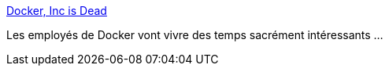 :jbake-type: post
:jbake-status: published
:jbake-title: Docker, Inc is Dead
:jbake-tags: politique,software,docker,_mois_janv.,_année_2018
:jbake-date: 2018-01-02
:jbake-depth: ../
:jbake-uri: shaarli/1514901327000.adoc
:jbake-source: https://nicolas-delsaux.hd.free.fr/Shaarli?searchterm=https%3A%2F%2Fchrisshort.net%2Fdocker-inc-is-dead%2F&searchtags=politique+software+docker+_mois_janv.+_ann%C3%A9e_2018
:jbake-style: shaarli

https://chrisshort.net/docker-inc-is-dead/[Docker, Inc is Dead]

Les employés de Docker vont vivre des temps sacrément intéressants ...
